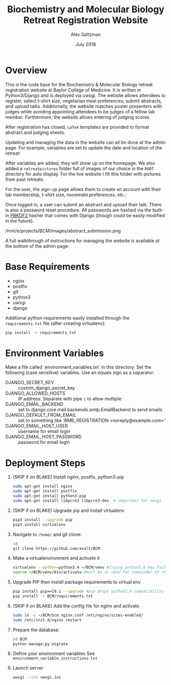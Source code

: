 #+TITLE: Biochemistry and Molecular Biology Retreat Registration Website
#+AUTHOR: Alex Saltzman
#+DATE: July 2018
#+OPTIONS: ^:nil


* Overview
  This is the code base for the Biochemistry & Molecular Biology retreat
  registration website at Baylor College of Medicine. It is written in
  Python3/Django and is deployed via uwsgi. The website allows attendees to
  register, select t-shirt size, vegetarian meal preferences, submit abstracts,
  and upload talks. Additionally, the website matches poster presenters with
  judges while avoiding appointing attendees to be judges of a fellow lab
  member. Furthermore, the website allows entering of judging scores.

  After registration has closed, =LaTeX= templates are provided to format
  abstract and judging sheets.

  #+CAPTION: The website homepage without any setup
  #+ATTR_ORG: :width 400
  #+ATTR_HTML: :width 400
  [[./images/homepage_novariables.png]]


  Updating and managing the data in the website can all be done at the admin
  page. For example, variables are set to update the date and location of the retreat:

  #+ATTR_ORG: :width 400
  #+ATTR_HTML: :width 400
  [[./images/variables_page.png]]

  After variables are added, they will show up on the homepage. We also added a
  =retreatpictures= folder full of images of our choice in the =ROOT= directory
  for auto display. For the live website I fill this folder with pictures from
  past retreats.

  #+CAPTION: The website homepage after adding variables.
  #+ATTR_ORG: :width 400
  #+ATTR_HTML: :width 400
  [[./images/homepage_with_variables.png]]


  For the user, the sign-up page allows them to create an account with their lab
  membership, t-shirt size, roommate preferences, etc.:

  #+ATTR_ORG: :width 400
  #+ATTR_HTML: :width 400
  [[./images/signup_page_lab_dropdown.png]]

  Once logged in, a user can submit an abstract and upload their talk. There is
  also a password reset procedure. All passwords are hashed via the built-in
  [[https://en.wikipedia.org/wiki/PBKDF2][PBKDF2]] hasher that comes with Django (though could be easily modified in the
  future).

  #+ATTR_ORG: :width 400
  #+ATTR_HTML: :width 400
  /mnt/e/projects/BCM/images/abstract_submission.png

  A full walkthrough of instructions for managing the website is available at
  the bottom of the admin page:

  #+ATTR_ORG: :width 400
  #+ATTR_HTML: :width 400
  [[./images/instructions.png]]


* Base Requirements

  + nginx
  + postfix
  + git
  + python3
  + uwsgi
  + django

  Additional python requirements easily installed through the =requirements.txt=
  file (after creating virtualenv):
  #+BEGIN_SRC sh
  pip install -r requirements.txt
  #+END_SRC

* Environment Variables

  Make a file called `environment_variables.txt` in this directory.
  Set the following (case sensitive) variables. Use an equals sign as a separator:

  + DJANGO_SECRET_KEY ::  custom_django_secret_key
  + DJANGO_ALLOWED_HOSTS :: IP address. Separate with pipe =|= to allow multiple
  + DJANGO_EMAIL_BACKEND ::  set to django.core.mail.backends.smtp.EmailBackend
       to send emails
  + DJANGO_DEFAULT_FROM_EMAIL :: set to something like 'BMB_REGISTRATION <noreply@example.com>'
  + DJANGO_EMAIL_HOST_USER :: username for email login
  + DJANGO_EMAIL_HOST_PASSWORD :: password for email login


* Deployment Steps
  1) (SKIP if on BLAKE) Install nginx, postfix, python3-pip
     #+BEGIN_SRC sh
     sudo apt-get install nginx
     sudo apt-get install postfix
     sudo apt-get install python3-pip
     sudo apt-get install libpcre3 libpcre3-dev  # important for uwsgi
     #+END_SRC

  2) (SKIP if on BLAKE) Upgrade pip and install virtualenv
     #+BEGIN_SRC sh
     pip3 install --upgrade pip
     pip3 install virtualenv
     #+END_SRC

  3) Navigate to ~/home/~ and git clone:
     #+BEGIN_SRC sh
     cd
     git clone https://github.com/asalt/BCM
     #+END_SRC

  4) Make a virtualenvironment and activate it
     #+BEGIN_SRC sh
     virtualenv --python=python3.4 ~/BCM/venv #Trying python3.6 has failed in the past
     source ~/BCM/venv/bin/activate #must be in venv for remainder of steps, use 'deactivate' to leave venv
     #+END_SRC

  5) Upgrade PIP then install package requirements to virtual env
     #+BEGIN_SRC sh
     pip install pip==19.1 --upgrade #pip drops python3.4 compatibility after 19.1
     pip install -r BCM/requirements.txt
     #+END_SRC

  6) (SKIP if on BLAKE) Add the config file for nginx and activate
     #+BEGIN_SRC sh
     sudo ln -s ~/BCM/bcm_nginx.conf /etc/nginx/sites-enabled/
     sudo /etc/init.d/nginx restart
     #+END_SRC

  7) Prepare the database:
     #+BEGIN_SRC sh
     cd BCM
     python manage.py migrate
     #+END_SRC

  8) Define your environment variables
     See  ~environment_variable_instructions.txt~

  9) Launch server
      #+BEGIN_SRC sh
      uwsgi --ini uwsgi.ini
      #+END_SRC
